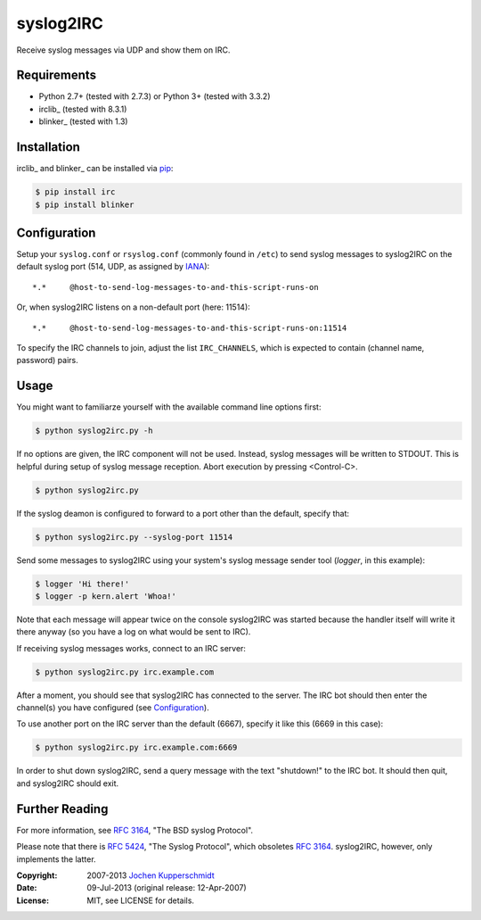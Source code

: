 syslog2IRC
==========

Receive syslog messages via UDP and show them on IRC.


Requirements
------------

- Python 2.7+ (tested with 2.7.3) or Python 3+ (tested with 3.3.2)
- irclib_ (tested with 8.3.1)
- blinker_ (tested with 1.3)


Installation
------------

irclib_ and blinker_ can be installed via pip_:

.. code:: sh

    $ pip install irc
    $ pip install blinker


Configuration
-------------

Setup your ``syslog.conf`` or ``rsyslog.conf`` (commonly found in ``/etc``) to
send syslog messages to syslog2IRC on the default syslog port (514, UDP, as
assigned by IANA_)::

    *.*     @host-to-send-log-messages-to-and-this-script-runs-on

Or, when syslog2IRC listens on a non-default port (here: 11514)::

    *.*     @host-to-send-log-messages-to-and-this-script-runs-on:11514

To specify the IRC channels to join, adjust the list ``IRC_CHANNELS``, which
is expected to contain (channel name, password) pairs.


Usage
-----

You might want to familiarze yourself with the available command line options
first:

.. code:: sh

    $ python syslog2irc.py -h

If no options are given, the IRC component will not be used. Instead, syslog
messages will be written to STDOUT. This is helpful during setup of syslog
message reception. Abort execution by pressing <Control-C>.

.. code:: sh

    $ python syslog2irc.py

If the syslog deamon is configured to forward to a port other than the
default, specify that:

.. code:: sh

    $ python syslog2irc.py --syslog-port 11514

Send some messages to syslog2IRC using your system's syslog message sender tool
(`logger`, in this example):

.. code:: sh

    $ logger 'Hi there!'
    $ logger -p kern.alert 'Whoa!'

Note that each message will appear twice on the console syslog2IRC was started
because the handler itself will write it there anyway (so you have a log on
what would be sent to IRC).

If receiving syslog messages works, connect to an IRC server:

.. code:: sh

    $ python syslog2irc.py irc.example.com

After a moment, you should see that syslog2IRC has connected to the server.
The IRC bot should then enter the channel(s) you have configured (see
Configuration_).

To use another port on the IRC server than the default (6667), specify it like
this (6669 in this case):

.. code:: sh

    $ python syslog2irc.py irc.example.com:6669

In order to shut down syslog2IRC, send a query message with the text
"shutdown!" to the IRC bot. It should then quit, and syslog2IRC should exit.


Further Reading
---------------

For more information, see `RFC 3164`_, "The BSD syslog Protocol".

Please note that there is `RFC 5424`_, "The Syslog Protocol", which obsoletes
`RFC 3164`_. syslog2IRC, however, only implements the latter.


.. _python-irclib:  http://python-irclib.sourceforge.net/
.. _pip:            http://www.pip-installer.org/
.. _IANA:           http://www.iana.org/
.. _RFC 3164:       http://tools.ietf.org/html/rfc3164
.. _RFC 5424:       http://tools.ietf.org/html/rfc5424


:Copyright: 2007-2013 `Jochen Kupperschmidt <http://homework.nwsnet.de/>`_
:Date: 09-Jul-2013 (original release: 12-Apr-2007)
:License: MIT, see LICENSE for details.
